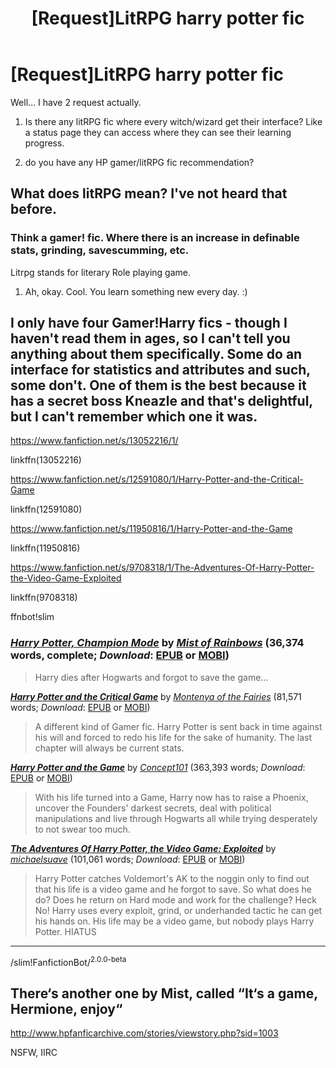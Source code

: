 #+TITLE: [Request]LitRPG harry potter fic

* [Request]LitRPG harry potter fic
:PROPERTIES:
:Score: 6
:DateUnix: 1594935321.0
:DateShort: 2020-Jul-17
:FlairText: Request
:END:
Well... I have 2 request actually.

1. Is there any litRPG fic where every witch/wizard get their interface? Like a status page they can access where they can see their learning progress.

2. do you have any HP gamer/litRPG fic recommendation?


** What does litRPG mean? I've not heard that before.
:PROPERTIES:
:Author: Avalon1632
:Score: 3
:DateUnix: 1594942817.0
:DateShort: 2020-Jul-17
:END:

*** Think a gamer! fic. Where there is an increase in definable stats, grinding, savescumming, etc.

Litrpg stands for literary Role playing game.
:PROPERTIES:
:Author: QwopterMain
:Score: 1
:DateUnix: 1594954320.0
:DateShort: 2020-Jul-17
:END:

**** Ah, okay. Cool. You learn something new every day. :)
:PROPERTIES:
:Author: Avalon1632
:Score: 1
:DateUnix: 1594973959.0
:DateShort: 2020-Jul-17
:END:


** I only have four Gamer!Harry fics - though I haven't read them in ages, so I can't tell you anything about them specifically. Some do an interface for statistics and attributes and such, some don't. One of them is the best because it has a secret boss Kneazle and that's delightful, but I can't remember which one it was.

[[https://www.fanfiction.net/s/13052216/1/]]

linkffn(13052216)

[[https://www.fanfiction.net/s/12591080/1/Harry-Potter-and-the-Critical-Game]]

linkffn(12591080)

[[https://www.fanfiction.net/s/11950816/1/Harry-Potter-and-the-Game]]

linkffn(11950816)

[[https://www.fanfiction.net/s/9708318/1/The-Adventures-Of-Harry-Potter-the-Video-Game-Exploited]]

linkffn(9708318)

ffnbot!slim
:PROPERTIES:
:Author: Avalon1632
:Score: 2
:DateUnix: 1594974232.0
:DateShort: 2020-Jul-17
:END:

*** [[https://www.fanfiction.net/s/13052216/1/][*/Harry Potter, Champion Mode/*]] by [[https://www.fanfiction.net/u/861305/Mist-of-Rainbows][/Mist of Rainbows/]] (36,374 words, complete; /Download/: [[http://www.ff2ebook.com/old/ffn-bot/index.php?id=13052216&source=ff&filetype=epub][EPUB]] or [[http://www.ff2ebook.com/old/ffn-bot/index.php?id=13052216&source=ff&filetype=mobi][MOBI]])

#+begin_quote
  Harry dies after Hogwarts and forgot to save the game...
#+end_quote

[[https://www.fanfiction.net/s/12591080/1/][*/Harry Potter and the Critical Game/*]] by [[https://www.fanfiction.net/u/9096932/Montenya-of-the-Fairies][/Montenya of the Fairies/]] (81,571 words; /Download/: [[http://www.ff2ebook.com/old/ffn-bot/index.php?id=12591080&source=ff&filetype=epub][EPUB]] or [[http://www.ff2ebook.com/old/ffn-bot/index.php?id=12591080&source=ff&filetype=mobi][MOBI]])

#+begin_quote
  A different kind of Gamer fic. Harry Potter is sent back in time against his will and forced to redo his life for the sake of humanity. The last chapter will always be current stats.
#+end_quote

[[https://www.fanfiction.net/s/11950816/1/][*/Harry Potter and the Game/*]] by [[https://www.fanfiction.net/u/7268383/Concept101][/Concept101/]] (363,393 words; /Download/: [[http://www.ff2ebook.com/old/ffn-bot/index.php?id=11950816&source=ff&filetype=epub][EPUB]] or [[http://www.ff2ebook.com/old/ffn-bot/index.php?id=11950816&source=ff&filetype=mobi][MOBI]])

#+begin_quote
  With his life turned into a Game, Harry now has to raise a Phoenix, uncover the Founders' darkest secrets, deal with political manipulations and live through Hogwarts all while trying desperately to not swear too much.
#+end_quote

[[https://www.fanfiction.net/s/9708318/1/][*/The Adventures Of Harry Potter, the Video Game: Exploited/*]] by [[https://www.fanfiction.net/u/1946685/michaelsuave][/michaelsuave/]] (101,061 words; /Download/: [[http://www.ff2ebook.com/old/ffn-bot/index.php?id=9708318&source=ff&filetype=epub][EPUB]] or [[http://www.ff2ebook.com/old/ffn-bot/index.php?id=9708318&source=ff&filetype=mobi][MOBI]])

#+begin_quote
  Harry Potter catches Voldemort's AK to the noggin only to find out that his life is a video game and he forgot to save. So what does he do? Does he return on Hard mode and work for the challenge? Heck No! Harry uses every exploit, grind, or underhanded tactic he can get his hands on. His life may be a video game, but nobody plays Harry Potter. HIATUS
#+end_quote

--------------

/slim!FanfictionBot/^{2.0.0-beta}
:PROPERTIES:
:Author: FanfictionBot
:Score: 1
:DateUnix: 1594974255.0
:DateShort: 2020-Jul-17
:END:


** There‘s another one by Mist, called “It‘s a game, Hermione, enjoy“

[[http://www.hpfanficarchive.com/stories/viewstory.php?sid=1003]]

NSFW, IIRC
:PROPERTIES:
:Author: nothorse
:Score: 1
:DateUnix: 1595011314.0
:DateShort: 2020-Jul-17
:END:
